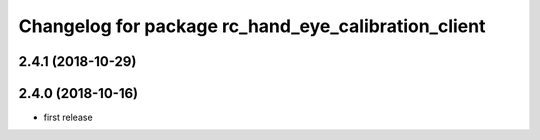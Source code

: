 ^^^^^^^^^^^^^^^^^^^^^^^^^^^^^^^^^^^^^^^^^^^^^^^^^^^^
Changelog for package rc_hand_eye_calibration_client
^^^^^^^^^^^^^^^^^^^^^^^^^^^^^^^^^^^^^^^^^^^^^^^^^^^^

2.4.1 (2018-10-29)
------------------

2.4.0 (2018-10-16)
------------------
* first release
